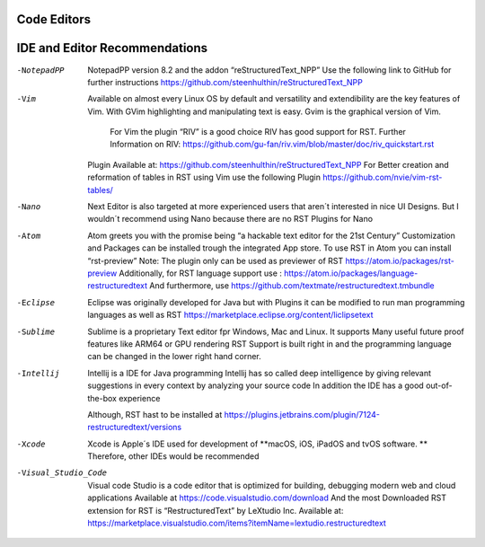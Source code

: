 ============
Code Editors
============
==============================
IDE and Editor Recommendations
==============================


-NotepadPP
	NotepadPP version 8.2 and the addon “reStructuredText_NPP”
	Use the following link to GitHub for further instructions 
	https://github.com/steenhulthin/reStructuredText_NPP
  
-Vim 
  Available on almost every Linux OS by default and versatility and extendibility are the key features of Vim.
  With GVim highlighting and manipulating text is easy. Gvim is the graphical version of Vim.   
	For Vim the plugin “RIV” is a good choice RIV has good support for RST. 
	Further Information on RIV: https://github.com/gu-fan/riv.vim/blob/master/doc/riv_quickstart.rst
  Plugin Available at: https://github.com/steenhulthin/reStructuredText_NPP
  For Better creation and reformation of tables in RST using Vim use the following Plugin 
  https://github.com/nvie/vim-rst-tables/

-Nano
	Next Editor is also targeted at more experienced users that aren´t interested in nice UI Designs. 
	But I wouldn´t recommend using Nano because there are no RST Plugins for Nano

-Atom
	Atom greets you with the promise being “a hackable text editor for the 21st Century” 
	Customization and Packages can be installed trough the integrated App store. 
	To use RST in Atom you can install “rst-preview” Note: The plugin only can be used as previewer of RST
	https://atom.io/packages/rst-preview
	Additionally, for RST language support use : https://atom.io/packages/language-restructuredtext
	And furthermore, use https://github.com/textmate/restructuredtext.tmbundle

-Eclipse
	Eclipse was originally developed for Java but with Plugins it can be modified to
	run man programming languages as well as RST
	https://marketplace.eclipse.org/content/liclipsetext

-Sublime
	Sublime is a proprietary Text editor fpr Windows, Mac and Linux. 
	It supports Many useful future proof features like ARM64 or GPU rendering
	RST Support is built right in and the programming language can be changed in the lower right hand corner.  

-Intellij
	Intellij is a IDE for Java programming 
	Intellij has so called deep intelligence by giving relevant suggestions in every context by analyzing your source code
	In addition the IDE has a good out-of-the-box experience 
  Although, RST hast to be installed at https://plugins.jetbrains.com/plugin/7124-restructuredtext/versions


-Xcode
	Xcode is Apple´s IDE used for development of **macOS, iOS, iPadOS and tvOS software. **
	Therefore, other IDEs would be recommended
	
-Visual_Studio_Code
	Visual code Studio is a code editor that is optimized for building, debugging modern web and cloud applications
	Available at https://code.visualstudio.com/download 
	And the most Downloaded RST extension for RST is “RestructuredText” by LeXtudio Inc.
	Available at: https://marketplace.visualstudio.com/items?itemName=lextudio.restructuredtext

